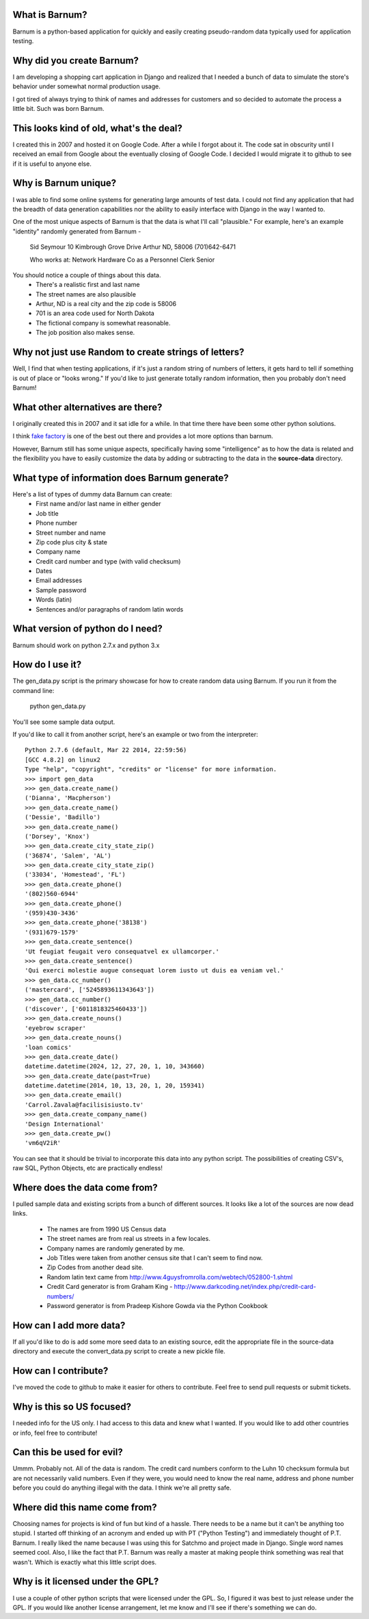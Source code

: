 What is Barnum?
===============

Barnum is a python-based application for quickly and easily creating 
pseudo-random data typically used for application testing.

Why did you create Barnum?
==========================

I am developing a shopping cart application in Django and realized that I 
needed a bunch of data to simulate the store's behavior under somewhat normal 
production usage.  

I got tired of always trying to think of names and addresses for customers and 
so decided to automate the process a little bit.  Such was born Barnum.

This looks kind of old, what's the deal?
========================================

I created this in 2007 and hosted it on Google Code. After a while I forgot
about it. The code sat in obscurity until I received an email from Google
about the eventually closing of Google Code. I decided I would migrate it
to github to see if it is useful to anyone else.

Why is Barnum unique?
=====================

I was able to find some online systems for generating large amounts of test 
data.  I could not find any application that had the breadth of data generation 
capabilities nor the ability to easily interface with Django in the way I 
wanted to.

One of the most unique aspects of Barnum is that the data is what I'll call
"plausible."  For example, here's an example "identity" randomly generated
from Barnum -
    Sid Seymour
    10 Kimbrough Grove Drive
    Arthur ND, 58006
    (701)642-6471

    Who works at:
    Network Hardware Co as a Personnel Clerk Senior

You should notice a couple of things about this data.
 - There's a realistic first and last name
 - The street names are also plausible
 - Arthur, ND is a real city and the zip code is 58006
 - 701 is an area code used for North Dakota 
 - The fictional company is somewhat reasonable.
 - The job position also makes sense.

Why not just use Random to create strings of letters?
=====================================================

Well, I find that when testing applications, if it's just a random string
of numbers of letters, it gets hard to tell if something is out of place
or "looks wrong."  If you'd like to just generate totally random information,
then you probably don't need Barnum!

What other alternatives are there?
==================================

I originally created this in 2007 and it sat idle for a while. In that
time there have been some other python solutions.

I think `fake factory <https://pypi.python.org/pypi/fake-factory>`_ is one of
the best out there and provides a lot more options than barnum.

However, Barnum still has some unique aspects, specifically having some
"intelligence" as to how the data is related and the flexibility you have
to easily customize the data by adding or subtracting to the data in the
**source-data** directory.


What type of information does Barnum generate?
==============================================

Here's a list of types of dummy data Barnum can create:
 - First name and/or last name in either gender
 - Job title
 - Phone number
 - Street number and name
 - Zip code plus city & state
 - Company name
 - Credit card number and type (with valid checksum)
 - Dates
 - Email addresses
 - Sample password
 - Words (latin)
 - Sentences and/or paragraphs of random latin words

What version of python do I need?
=================================
Barnum should work on python 2.7.x and python 3.x

How do I use it?
================

The gen_data.py script is the primary showcase for how to create random data
using Barnum.  If you run it from the command line:

 python gen_data.py
 
You'll see some sample data output.

If you'd like to call it from another script, here's an example or two from the
interpreter::

    Python 2.7.6 (default, Mar 22 2014, 22:59:56) 
    [GCC 4.8.2] on linux2
    Type "help", "copyright", "credits" or "license" for more information.
    >>> import gen_data
    >>> gen_data.create_name()
    ('Dianna', 'Macpherson')
    >>> gen_data.create_name()
    ('Dessie', 'Badillo')
    >>> gen_data.create_name()
    ('Dorsey', 'Knox')
    >>> gen_data.create_city_state_zip()
    ('36874', 'Salem', 'AL')
    >>> gen_data.create_city_state_zip()
    ('33034', 'Homestead', 'FL')
    >>> gen_data.create_phone()
    '(802)560-6944'
    >>> gen_data.create_phone()
    '(959)430-3436'
    >>> gen_data.create_phone('38138')
    '(931)679-1579'
    >>> gen_data.create_sentence()
    'Ut feugiat feugait vero consequatvel ex ullamcorper.'
    >>> gen_data.create_sentence()
    'Qui exerci molestie augue consequat lorem iusto ut duis ea veniam vel.'
    >>> gen_data.cc_number()
    ('mastercard', ['5245893611343643'])
    >>> gen_data.cc_number()
    ('discover', ['6011818325460433'])
    >>> gen_data.create_nouns()
    'eyebrow scraper'
    >>> gen_data.create_nouns()
    'loan comics'
    >>> gen_data.create_date()
    datetime.datetime(2024, 12, 27, 20, 1, 10, 343660)
    >>> gen_data.create_date(past=True)
    datetime.datetime(2014, 10, 13, 20, 1, 20, 159341)
    >>> gen_data.create_email()
    'Carrol.Zavala@facilisisiusto.tv'
    >>> gen_data.create_company_name()
    'Design International'
    >>> gen_data.create_pw()
    'vm6qV2iR'


You can see that it should be trivial to incorporate this data into any python script.
The possibilities of creating CSV's, raw SQL, Python Objects, etc are practically
endless!

Where does the data come from?
==============================

I pulled sample data and existing scripts from a bunch of different sources. It looks like a lot
of the sources are now dead links.  
 - The names are from 1990 US Census data
 - The street names are from real us streets in a few locales.
 - Company names are randomly generated by me.
 - Job Titles were taken from another census site that I can't seem to find now.
 - Zip Codes from another dead site.
 - Random latin text came from http://www.4guysfromrolla.com/webtech/052800-1.shtml
 - Credit Card generator is from Graham King - http://www.darkcoding.net/index.php/credit-card-numbers/
 - Password generator is from Pradeep Kishore Gowda via the Python Cookbook

How can I add more data?
========================

If all you'd like to do is add some more seed data to an existing source, edit the appropriate
file in the source-data directory and execute the convert_data.py script to create a new
pickle file.

How can I contribute?
=====================

I've moved the code to github to make it easier for others to contribute. Feel
free to send pull requests or submit tickets.

Why is this so US focused?
==========================

I needed info for the US only.  I had access to this data and knew what I wanted.  If you
would like to add other countries or info, feel free to contribute!


Can this be used for evil?
==========================

Ummm.  Probably not.  All of the data is random.  The credit card numbers conform to the
Luhn 10 checksum formula but are not necessarily valid numbers.  Even if they were, you would
need to know the real name, address and phone number before you could do anything illegal
with the data.  I think we're all pretty safe.

Where did this name come from?
==============================

Choosing names for projects is kind of fun but kind of a hassle.  There needs to be a name
but it can't be anything too stupid.  I started off thinking of an acronym and ended up with
PT ("Python Testing") and immediately thought of P.T. Barnum.  I really liked the name 
because I was using this for Satchmo and project made in Django.  Single word names seemed
cool.  Also, I like the fact that P.T. Barnum was really a master at making people think
something was real that wasn't.  Which is exactly what this little script does.


Why is it licensed under the GPL?
=================================

I use a couple of other python scripts that were licensed under the GPL.  So, I figured it
was best to just release under the GPL.  If you would like another license arrangement,
let me know and I'll see if there's something we can do.
